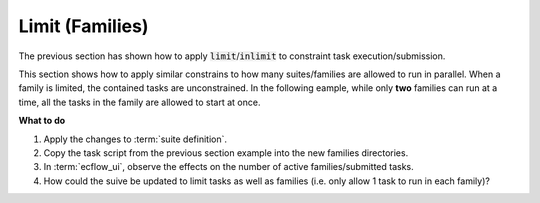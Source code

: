 .. index::
   single: limit (tutorial)

.. _tutorial-limit-families:

Limit (Families)
================

The previous section has shown how to apply :code:`limit`/:code:`inlimit` to constraint task execution/submission.

This section shows how to apply similar constrains to how many suites/families are allowed to run in parallel.
When a family is limited, the contained tasks are unconstrained. In the following eample, while only **two** families
can run at a time, all the tasks in the family are allowed to start at once.

.. tabs::

    .. tab:: Text

        Modify the :term:`suite definition` file, as follows:

        .. code-block:: shell

           # Definition of the suite test.
           suite test
            edit ECF_INCLUDE "$HOME/course"
            edit ECF_HOME    "$HOME/course"
            edit SLEEP 20
            limit fam 2
            family lf1
                inlimit -n fam
                task t1 ;  task t2 ; task t3 ; task t4; task t5 ; task t6; task t7; task t8 ; task t9
            endfamily
            family lf2
                inlimit -n fam
                task t1 ;  task t2 ; task t3 ; task t4; task t5 ; task t6; task t7; task t8 ; task t9
            endfamily
            family lf3
                inlimit -n fam
                task t1 ;  task t2 ; task t3 ; task t4; task t5 ; task t6; task t7; task t8 ; task t9
            endfamily
           endsuite


    .. tab:: Python

        .. literalinclude:: src/limit-families.py
           :language: python
           :caption: $HOME/course/test.py


**What to do**

#. Apply the changes to :term:`suite definition`.
#. Copy the task script from the previous section example into the new families directories.
#. In :term:`ecflow_ui`, observe the effects on the number of active families/submitted tasks.
#. How could the suive be updated to limit tasks as well as families (i.e. only allow 1 task to run in each family)?
